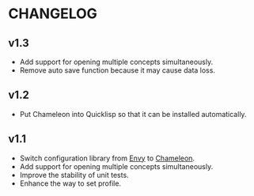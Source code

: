 * CHANGELOG

** v1.3

- Add support for opening multiple concepts simultaneously.
- Remove auto save function because it may cause data loss.

** v1.2

- Put Chameleon into Quicklisp so that it can be installed automatically.

** v1.1

- Switch configuration library from [[https://github.com/fukamachi/envy][Envy]] to [[https://github.com/sheepduke/chameleon.git][Chameleon]].
- Add support for opening multiple concepts simultaneously.
- Improve the stability of unit tests.
- Enhance the way to set profile.
